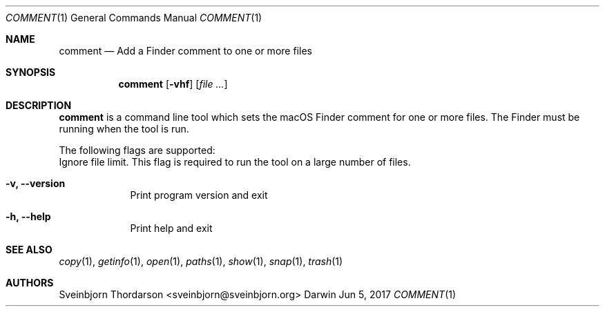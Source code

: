 .Dd Jun 5, 2017
.Dt COMMENT 1
.Os Darwin
.Sh NAME
.Nm comment
.Nd Add a Finder comment to one or more files
.Sh SYNOPSIS
.Nm
.Op Fl vhf
.Op Ar
.Sh DESCRIPTION
.Nm
is a command line tool which sets the macOS Finder comment for
one or more files. The Finder must be running when the tool is run.
.Pp
The following flags are supported:
.Bl -tag -width -indent
Ignore file limit. This flag is required to run the tool on
a large number of files.
.It Fl v, -version
Print program version and exit
.It Fl h, -help
Print help and exit
.El
.Sh SEE ALSO
.Xr copy 1 ,
.Xr getinfo 1 ,
.Xr open 1 ,
.Xr paths 1 ,
.Xr show 1 ,
.Xr snap 1 ,
.Xr trash 1
.Sh AUTHORS
.An Sveinbjorn Thordarson <sveinbjorn@sveinbjorn.org>
